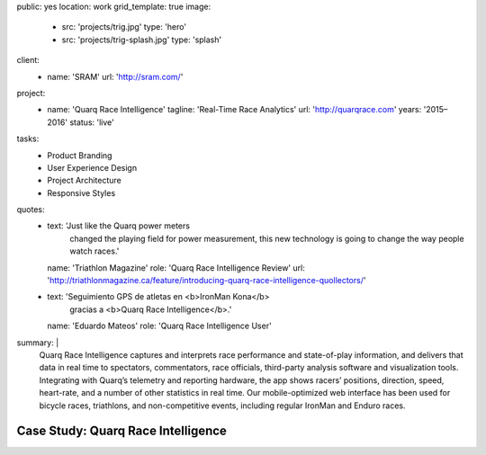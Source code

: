 public: yes
location: work
grid_template: true
image:
  - src: 'projects/trig.jpg'
    type: 'hero'
  - src: 'projects/trig-splash.jpg'
    type: 'splash'
client:
  - name: 'SRAM'
    url: 'http://sram.com/'
project:
  - name: 'Quarq Race Intelligence'
    tagline: 'Real-Time Race Analytics'
    url: 'http://quarqrace.com'
    years: '2015–2016'
    status: 'live'
tasks:
  - Product Branding
  - User Experience Design
  - Project Architecture
  - Responsive Styles
quotes:
  - text: 'Just like the Quarq power meters
      changed the playing field for power measurement,
      this new technology is going to change the way people watch races.'
    name: 'Triathlon Magazine'
    role: 'Quarq Race Intelligence Review'
    url: 'http://triathlonmagazine.ca/feature/introducing-quarq-race-intelligence-quollectors/'
  - text: 'Seguimiento GPS de atletas en <b>IronMan Kona</b>
      gracias a <b>Quarq Race Intelligence</b>.'
    name: 'Eduardo Mateos'
    role: 'Quarq Race Intelligence User'
summary: |
  Quarq Race Intelligence captures and interprets
  race performance and state-of-play information,
  and delivers that data in real time to spectators,
  commentators, race officials,
  third-party analysis software and visualization tools.
  Integrating with Quarq’s telemetry and reporting hardware,
  the app shows racers’ positions, direction, speed, heart-rate,
  and a number of other statistics in real time.
  Our mobile-optimized web interface has been used for bicycle races,
  triathlons, and non-competitive events,
  including regular IronMan and Enduro races.


Case Study: Quarq Race Intelligence
===================================
